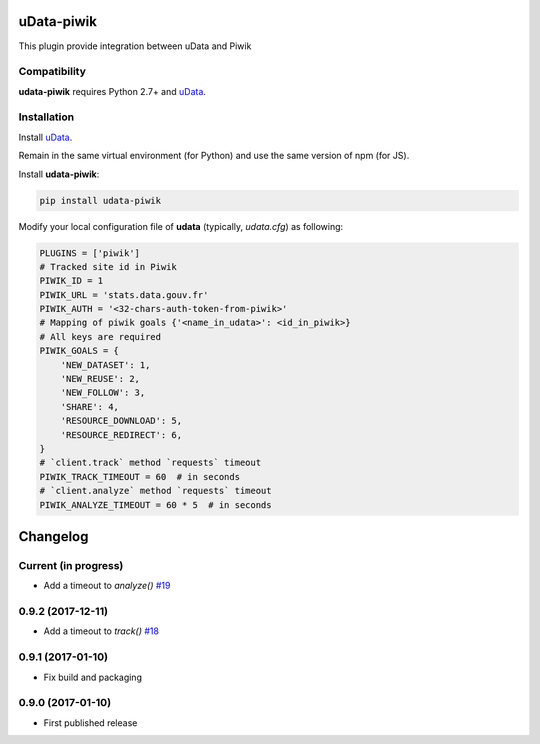 uData-piwik
===========


.. image:: https://badges.gitter.im/Join%20Chat.svg
    :target: https://gitter.im/opendatateam/udata
    :alt: Join the chat at https://gitter.im/opendatateam/udata


This plugin provide integration between uData and Piwik

Compatibility
-------------

**udata-piwik** requires Python 2.7+ and `uData`_.

Installation
------------

Install `uData`_.

Remain in the same virtual environment (for Python) and use the same version of npm (for JS).

Install **udata-piwik**:

.. code-block:: shell

    pip install udata-piwik



Modify your local configuration file of **udata** (typically, `udata.cfg`) as following:

.. code-block:: python

    PLUGINS = ['piwik']
    # Tracked site id in Piwik
    PIWIK_ID = 1
    PIWIK_URL = 'stats.data.gouv.fr'
    PIWIK_AUTH = '<32-chars-auth-token-from-piwik>'
    # Mapping of piwik goals {'<name_in_udata>': <id_in_piwik>}
    # All keys are required
    PIWIK_GOALS = {
        'NEW_DATASET': 1,
        'NEW_REUSE': 2,
        'NEW_FOLLOW': 3,
        'SHARE': 4,
        'RESOURCE_DOWNLOAD': 5,
        'RESOURCE_REDIRECT': 6,
    }
    # `client.track` method `requests` timeout
    PIWIK_TRACK_TIMEOUT = 60  # in seconds
    # `client.analyze` method `requests` timeout
    PIWIK_ANALYZE_TIMEOUT = 60 * 5  # in seconds



.. _circleci-url: https://circleci.com/gh/opendatateam/udata-piwik
.. _circleci-badge: https://circleci.com/gh/opendatateam/udata-piwik.svg?style=shield
.. _gitter-badge: https://badges.gitter.im/Join%20Chat.svg
.. _gitter-url: https://gitter.im/opendatateam/udata
.. _uData: https://github.com/opendatateam/udata

Changelog
=========

Current (in progress)
---------------------

- Add a timeout to `analyze()` `#19 <https://github.com/opendatateam/udata-piwik/pull/19>`_

0.9.2 (2017-12-11)
------------------

- Add a timeout to `track()` `#18 <https://github.com/opendatateam/udata-piwik/pull/18>`_

0.9.1 (2017-01-10)
------------------

- Fix build and packaging

0.9.0 (2017-01-10)
------------------

- First published release



